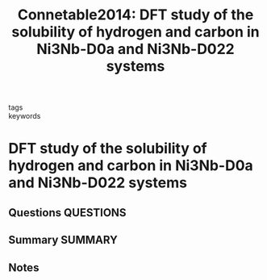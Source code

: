 #+TITLE: Connetable2014: DFT study of the solubility of hydrogen and carbon in Ni3Nb-D0a and Ni3Nb-D022 systems
#+ROAM_KEY: cite:Connetable2014
- tags ::
- keywords ::

* DFT study of the solubility of hydrogen and carbon in Ni3Nb-D0a and Ni3Nb-D022 systems
  :PROPERTIES:
  :Custom_ID: Connetable2014
  :URL: https://linkinghub.elsevier.com/retrieve/pii/S092583881401007X
  :AUTHOR: Connétable, D., Galliano, F., Odemer, G., Blanc, C., & Andrieu, É.
  :NOTER_DOCUMENT: ~/Zotero/storage/7KV8AV4F/Connétable et al. - 2014 - DFT study of the solubility of hydrogen and carbon.pdf
  :NOTER_PAGE:
  :END:
** Questions :QUESTIONS:
** Summary :SUMMARY:
** Notes
